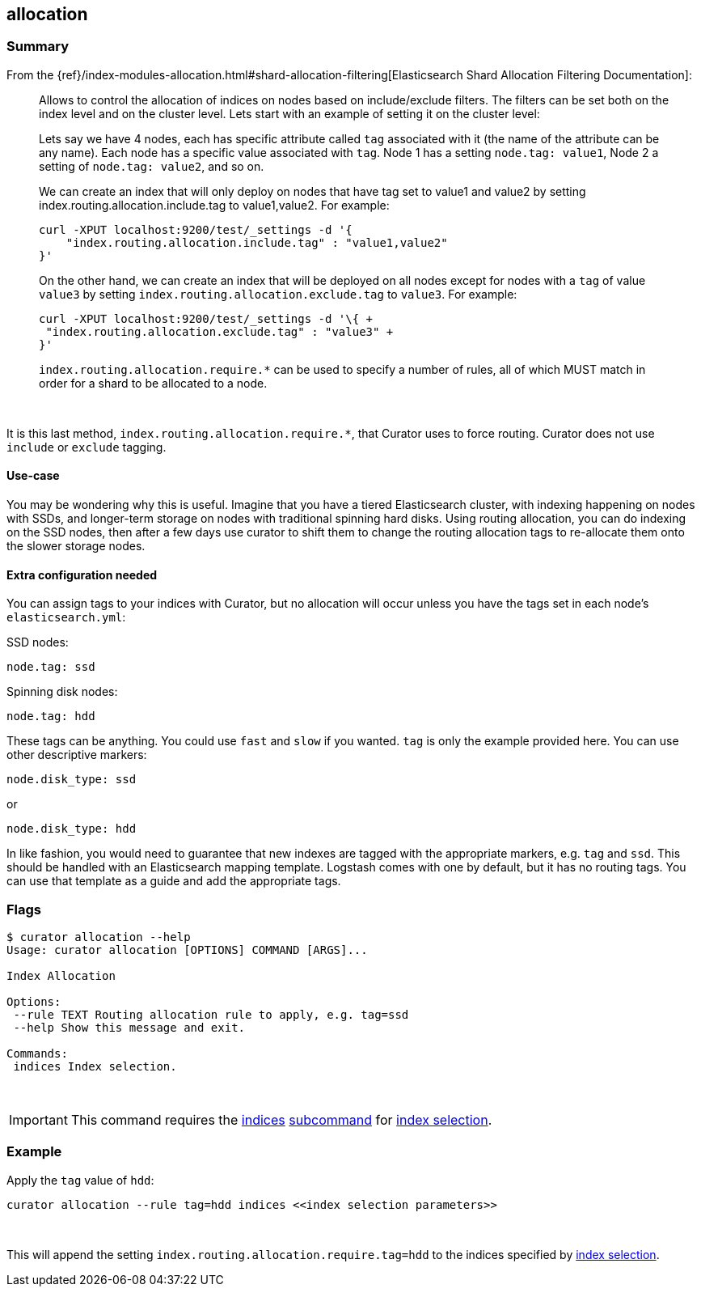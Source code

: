 [[allocation]]
== allocation

[float]
Summary
~~~~~~~

From the
{ref}/index-modules-allocation.html#shard-allocation-filtering[Elasticsearch
Shard Allocation Filtering Documentation]:

________________________________________________________________________________
Allows to control the allocation of indices on nodes based on include/exclude
filters. The filters can be set both on the index level and on the cluster
level. Lets start with an example of setting it on the cluster level:

Lets say we have 4 nodes, each has specific attribute called `tag` associated
with it (the name of the attribute can be any name). Each node has a specific
value associated with `tag`. Node 1 has a setting `node.tag: value1`, Node 2 a
setting of `node.tag: value2`, and so on.

We can create an index that will only deploy on nodes that have tag set to
value1 and value2 by setting index.routing.allocation.include.tag to
value1,value2. For example:

------------------------------------------------------------
curl -XPUT localhost:9200/test/_settings -d '{
    "index.routing.allocation.include.tag" : "value1,value2"
}'
------------------------------------------------------------

On the other hand, we can create an index that will be deployed on all nodes
except for nodes with a `tag` of value `value3` by setting
`index.routing.allocation.exclude.tag` to `value3`. For example:

------------------------------------------------------------
curl -XPUT localhost:9200/test/_settings -d '\{ +
 "index.routing.allocation.exclude.tag" : "value3" +
}'
------------------------------------------------------------

`index.routing.allocation.require.*` can be used to specify a number of rules,
all of which MUST match in order for a shard to be allocated to a node.
________________________________________________________________________________

&nbsp;

It is this last method, `index.routing.allocation.require.*`, that Curator uses
to force routing.  Curator does not use `include` or `exclude` tagging.

[float]
Use-case
^^^^^^^^

You may be wondering why this is useful.  Imagine that you have a tiered
Elasticsearch cluster, with indexing happening on nodes with SSDs, and
longer-term storage on nodes with traditional spinning hard disks.  Using
routing allocation, you can do indexing on the SSD nodes, then after a few days
use curator to shift them to change the routing allocation tags to re-allocate
them onto the slower storage nodes.

[float]
Extra configuration needed
^^^^^^^^^^^^^^^^^^^^^^^^^^

You can assign tags to your indices with Curator, but no allocation will occur
unless you have the tags set in each node's `elasticsearch.yml`:

SSD nodes:

    node.tag: ssd

Spinning disk nodes:

    node.tag: hdd

These tags can be anything.  You could use `fast` and `slow` if you wanted.
`tag` is only the example provided here. You can use other descriptive markers:

    node.disk_type: ssd

or

    node.disk_type: hdd

In like fashion, you would need to guarantee that new indexes are tagged with
the appropriate markers, e.g. `tag` and `ssd`.  This should be handled with an
Elasticsearch mapping template.  Logstash comes with one by default, but it has
no routing tags.  You can use that template as a guide and add the appropriate
tags.

[float]
Flags
~~~~~

--------------------------------------------------------------------------------

$ curator allocation --help
Usage: curator allocation [OPTIONS] COMMAND [ARGS]...

Index Allocation

Options:
 --rule TEXT Routing allocation rule to apply, e.g. tag=ssd
 --help Show this message and exit.

Commands:
 indices Index selection.
--------------------------------------------------------------------------------

&nbsp;

IMPORTANT: This command requires the <<indices-subcommand,indices>>
<<subcommand,subcommand>> for <<index-selection,index selection>>.

[float]
Example
~~~~~~~

Apply the `tag` value of `hdd`:

------------------------------------------------------------------------
curator allocation --rule tag=hdd indices <<index selection parameters>>
------------------------------------------------------------------------

&nbsp;

This will append the setting `index.routing.allocation.require.tag=hdd` to the
indices specified by <<index-selection,index selection>>.
